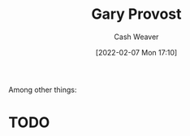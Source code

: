 :PROPERTIES:
:ID:       94f3dcc8-dc62-48f1-b15e-8dbb9f23d554
:DIR:      /home/cashweaver/proj/roam/attachments/94f3dcc8-dc62-48f1-b15e-8dbb9f23d554
:END:
#+title: Gary Provost
#+author: Cash Weaver
#+date: [2022-02-07 Mon 17:10]
#+startup: overview
#+filetags: :person:
#+hugo_auto_set_lastmod: t
Among other things:

* TODO
#+print_bibliography:
